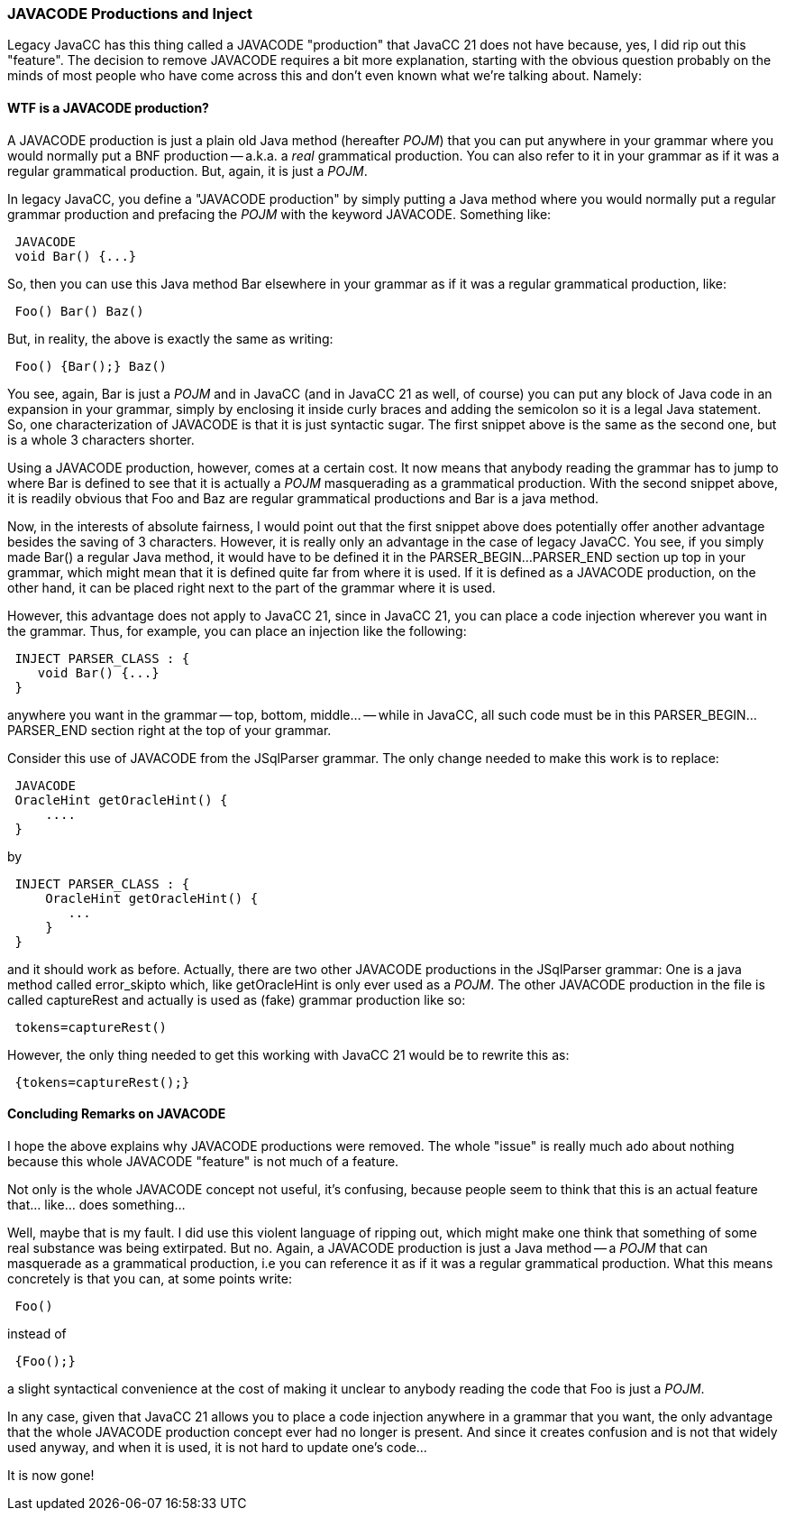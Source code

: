 :imagesdir: ../images
//JAVACODE Productions Redux 10-18-2020
=== JAVACODE Productions and Inject

Legacy JavaCC has this thing called a JAVACODE "production" that JavaCC 21 does not have because, yes, I did rip out this "feature". The decision to remove JAVACODE requires a bit more explanation, starting with the obvious question probably on the minds of most people who have come across this and don't even known what we're talking about. Namely:

==== WTF is a JAVACODE production?

(((JAVACODE, Plain Old Java Method)))
A JAVACODE production is just a plain old Java method (hereafter _POJM_) that you can put anywhere in your grammar where you would normally put a BNF production -- a.k.a. a _real_ grammatical production. You can also refer to it in your grammar as if it was a regular grammatical production. But, again, it is just a _POJM_.

In legacy JavaCC, you define a "JAVACODE production" by simply putting a Java method where you would normally put a regular grammar production and prefacing the _POJM_ with the keyword JAVACODE. Something like:
----
 JAVACODE
 void Bar() {...}
----

So, then you can use this Java method Bar elsewhere in your grammar as if it was a regular grammatical production, like:
----
 Foo() Bar() Baz()
----

But, in reality, the above is exactly the same as writing:
----
 Foo() {Bar();} Baz()
----

You see, again, Bar is just a _POJM_ and in JavaCC (and in JavaCC 21 as well, of course) you can put any block of Java code in an expansion in your grammar, simply by enclosing it inside curly braces and adding the semicolon so it is a legal Java statement. So, one characterization of JAVACODE is that it is just syntactic sugar. The first snippet above is the same as the second one, but is a whole 3 characters shorter.

Using a JAVACODE production, however, comes at a certain cost. It now means that anybody reading the grammar has to jump to where Bar is defined to see that it is actually a _POJM_ masquerading as a grammatical production. With the second snippet above, it is readily obvious that Foo and Baz are regular grammatical productions and Bar is a java method.

Now, in the interests of absolute fairness, I would point out that the first snippet above does potentially offer another advantage besides the saving of 3 characters. However, it is really only an advantage in the case of legacy JavaCC. You see, if you simply made Bar() a regular Java method, it would have to be defined it in the PARSER_BEGIN...PARSER_END section up top in your grammar, which might mean that it is defined quite far from where it is used. If it is defined as a JAVACODE production, on the other hand, it can be placed right next to the part of the grammar where it is used.

However, this advantage does not apply to JavaCC 21, since in JavaCC 21, you can place a code injection wherever you want in the grammar. Thus, for example, you can place an injection like the following:
----
 INJECT PARSER_CLASS : {
    void Bar() {...}
 }
----

anywhere you want in the grammar -- top, bottom, middle... -- while in JavaCC, all such code must be in this PARSER_BEGIN...PARSER_END section right at the top of your grammar.

Consider this use of JAVACODE from the JSqlParser grammar. The only change needed to make this work is to replace:
----
 JAVACODE
 OracleHint getOracleHint() {
     ....
 }
----

by 
----
 INJECT PARSER_CLASS : {
     OracleHint getOracleHint() {
        ...
     }
 }
----

and it should work as before. Actually, there are two other JAVACODE productions in the JSqlParser grammar: One is a java method called error_skipto which, like getOracleHint is only ever used as a _POJM_. The other JAVACODE production in the file is called captureRest and actually is used as (fake) grammar production like so:
----
 tokens=captureRest()
----

However, the only thing needed to get this working with JavaCC 21 would be to rewrite this as:
----
 {tokens=captureRest();} 
----

==== Concluding Remarks on JAVACODE

(((JAVACODE, Removed in JavaCC 21)))
I hope the above explains why JAVACODE productions were removed. The whole "issue" is really much ado about nothing because this whole JAVACODE "feature" is not much of a feature.

Not only is the whole JAVACODE concept not useful, it's confusing, because people seem to think that this is an actual feature that... like... does something...

Well, maybe that is my fault. I did use this violent language of ripping out, which might make one think that something of some real substance was being extirpated. But no. Again, a JAVACODE production is just a Java method -- a _POJM_ that can masquerade as a grammatical production, i.e you can reference it as if it was a regular grammatical production. What this means concretely is that you can, at some points write:
----
 Foo()
----

instead of 
----
 {Foo();}
----

a slight syntactical convenience at the cost of making it unclear to anybody reading the code that Foo is just a _POJM_. 

In any case, given that JavaCC 21 allows you to place a code injection anywhere in a grammar that you want, the only advantage that the whole JAVACODE production concept ever had no longer is present. And since it creates confusion and is not that widely used anyway, and when it is used, it is not hard to update one's code...

It is now gone!
